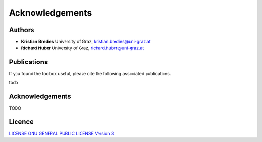 Acknowledgements
****************

Authors
==================
* **Kristian Bredies** University of Graz, kristian.bredies@uni-graz.at
* **Richard Huber** University of Graz, richard.huber@uni-graz.at


Publications
==================
If you found the toolbox useful, please cite the following associated publications.

todo 


Acknowledgements
=================
TODO


Licence
==================

`LICENSE GNU GENERAL PUBLIC LICENSE Version 3  <../../../LICENSE>`_
